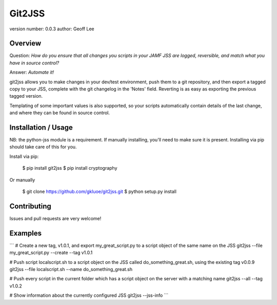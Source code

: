 Git2JSS
===============================

version number: 0.0.3
author: Geoff Lee

Overview
--------
Question: *How do you ensure that all changes you scripts in your JAMF JSS are logged, reversible, and match what you have in source control?*

Answer: *Automate it!*

git2jss allows you to make changes in your dev/test environment, push them to a git repository, and then export a tagged copy to your JSS, complete with the git changelog in the 'Notes' field. Reverting is as easy as exporting the previous tagged version.

Templating of some important values is also supported, so your scripts automatically contain details of the last change, and where they can be found in source control.


Installation / Usage
--------------------

NB: the python-jss module is a requirement. If manually installing, you'll need to make sure it is present. 
Installing via pip should take care of this for you.

Install via pip:

    $ pip install git2jss
    $ pip install cryptography

Or manually

    $ git clone https://github.com/gkluoe/git2jss.git
    $ python setup.py install
    
Contributing
------------

Issues and pull requests are very welcome!

Examples
--------
```
# Create a new tag, v1.0.1, and export my_great_script.py to a script object of the same name on the JSS
git2jss --file my_great_script.py --create --tag v1.0.1

# Push script localscript.sh to a script object on the JSS called do_something_great.sh, using the existing tag v0.0.9
git2jss --file localscript.sh --name do_something_great.sh

# Push every script in the current folder which has a script object on the server with a matching name
git2jss --all --tag v1.0.2

# Show information about the currently configured JSS
git2jss --jss-info
```
